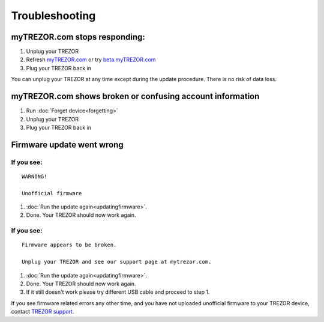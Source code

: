 Troubleshooting
===============


myTREZOR.com stops responding:
------------------------------

1. Unplug your TREZOR
2. Refresh `myTREZOR.com <https://www.mytrezor.com>`_ or try `beta.myTREZOR.com <https://beta.mytrezor.com>`_
3. Plug your TREZOR back in

You can unplug your TREZOR at any time except during the update procedure.  There is no risk of data loss.


myTREZOR.com shows broken or confusing account information
----------------------------------------------------------

1. Run :doc:`Forget device<forgetting>`
2. Unplug your TREZOR
3. Plug your TREZOR back in


Firmware update went wrong
--------------------------

If you see:
^^^^^^^^^^^

::

    WARNING!

    Unofficial firmware

1. :doc:`Run the update again<updatingfirmware>`.
2. Done. Your TREZOR should now work again.

If you see:
^^^^^^^^^^^

::

    Firmware appears to be broken.

    Unplug your TREZOR and see our support page at mytrezor.com.

1. :doc:`Run the update again<updatingfirmware>`.
2. Done.  Your TREZOR should now work again.
3. If it still doesn't work please try different USB cable and proceed to step 1.

If you see firmware related errors any other time, and you have not uploaded unofficial firmware to your TREZOR device, contact `TREZOR support <mailto:support@bitcointrezor.com>`_.


